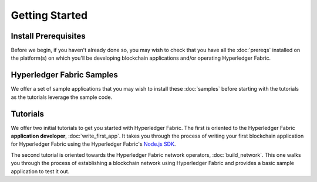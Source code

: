 Getting Started
===============

Install Prerequisites
^^^^^^^^^^^^^^^^^^^^^

Before we begin, if you haven't already done so, you may wish to check that
you have all the :doc:`prereqs` installed on the platform(s)
on which you'll be developing blockchain applications and/or operating
Hyperledger Fabric.

Hyperledger Fabric Samples
^^^^^^^^^^^^^^^^^^^^^^^^^^

We offer a set of sample applications that you may wish to install these
:doc:`samples` before starting with the tutorials as the tutorials leverage
the sample code.

Tutorials
^^^^^^^^^

We offer two initial tutorials to get you started with Hyperledger Fabric.
The first is oriented to the Hyperledger Fabric **application developer**,
:doc:`write_first_app`. It takes you through the process of writing your first
blockchain application for Hyperledger Fabric using the Hyperledger Fabric's
`Node.js SDK <https://github.com/hyperledger/fabric-sdk-node>`__.

The second tutorial is oriented towards the Hyperledger Fabric network
operators, :doc:`build_network`. This one walks you through the process of
establishing a blockchain network using Hyperledger Fabric and provides
a basic sample application to test it out.

.. Licensed under Creative Commons Attribution 4.0 International License
   https://creativecommons.org/licenses/by/4.0/
